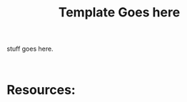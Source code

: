 #+TITLE: Template Goes here
#+OPTIONS: ^:nil num:nil
#+OPTIONS: toc:nil
#+OPTIONS: date:nil
#+OPTIONS: author:nil date:nil
#+OPTIONS: html-postamble:nil

#+HTML_HEAD: <link rel="stylesheet" href="tufte.css" type="text/css" />
#+HTML_HEAD: <style> * { sans-serif; } </style>
#+HTML_HEAD_EXTRA: <meta name="description" content="Main page for technical content"  http-equiv="Content-Security-Policy"  content="default-src 'self'; img-src https://*; child-src 'none';">


stuff goes here.

#+BEGIN_EXAMPLE
#+END_EXAMPLE


#+BEGIN_SRC cobol
#+END_SRC


* Resources:


